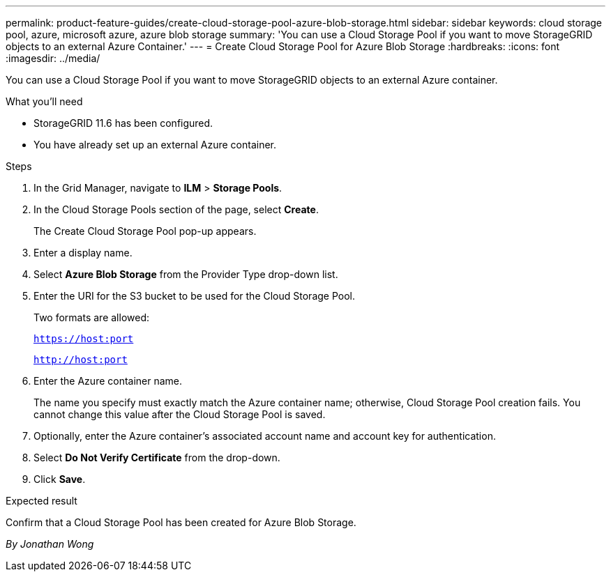 ---
permalink: product-feature-guides/create-cloud-storage-pool-azure-blob-storage.html
sidebar: sidebar
keywords: cloud storage pool, azure, microsoft azure, azure blob storage
summary: 'You can use a Cloud Storage Pool if you want to move StorageGRID objects to an external Azure Container.'
---
= Create Cloud Storage Pool for Azure Blob Storage
:hardbreaks:
:icons: font
:imagesdir: ../media/

[.lead]
You can use a Cloud Storage Pool if you want to move StorageGRID objects to an external Azure container.

.What you'll need
* StorageGRID 11.6 has been configured.
* You have already set up an external Azure container.

.Steps

. In the Grid Manager, navigate to *ILM* > *Storage Pools*.

. In the Cloud Storage Pools section of the page, select *Create*.
+
The Create Cloud Storage Pool pop-up appears.

. Enter a display name.

. Select *Azure Blob Storage* from the Provider Type drop-down list.

. Enter the URI for the S3 bucket to be used for the Cloud Storage Pool.
+
Two formats are allowed:
+
`https://host:port`
+
`http://host:port`

. Enter the Azure container name.
+
The name you specify must exactly match the Azure container name; otherwise, Cloud Storage Pool creation fails. You cannot change this value after the Cloud Storage Pool is saved.

. Optionally, enter the Azure container’s associated account name and account key for authentication.

. Select *Do Not Verify Certificate* from the drop-down.

. Click *Save*.

.Expected result
Confirm that a Cloud Storage Pool has been created for Azure Blob Storage.

_By Jonathan Wong_